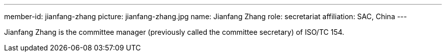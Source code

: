 ---
member-id: jianfang-zhang
picture: jianfang-zhang.jpg
name: Jianfang Zhang
role: secretariat
affiliation: SAC, China
---

Jianfang Zhang is the committee manager (previously called the committee secretary) of ISO/TC 154.

////
Zhang JianFang is an associate research fellow, and work for China National Institute of Standardization.

He was the principal author or editor of many national standards, and he is also the project leader of ISO/TR 18262.

He severed as secretary of ISO/TC 154 since 2014 (now named as committee manager of ISO/TC 154), and severed as Deputy Secretary-General of SAC/TC 83 (mirror committee of ISO/TC 154), and committee member of SAC/TC 267 and SAC/TC 563.
////
